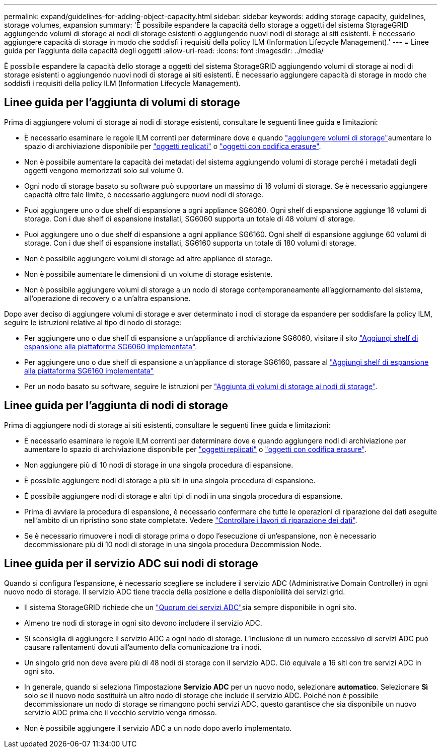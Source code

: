 ---
permalink: expand/guidelines-for-adding-object-capacity.html 
sidebar: sidebar 
keywords: adding storage capacity, guidelines, storage volumes, expansion 
summary: 'È possibile espandere la capacità dello storage a oggetti del sistema StorageGRID aggiungendo volumi di storage ai nodi di storage esistenti o aggiungendo nuovi nodi di storage ai siti esistenti. È necessario aggiungere capacità di storage in modo che soddisfi i requisiti della policy ILM (Information Lifecycle Management).' 
---
= Linee guida per l'aggiunta della capacità degli oggetti
:allow-uri-read: 
:icons: font
:imagesdir: ../media/


[role="lead"]
È possibile espandere la capacità dello storage a oggetti del sistema StorageGRID aggiungendo volumi di storage ai nodi di storage esistenti o aggiungendo nuovi nodi di storage ai siti esistenti. È necessario aggiungere capacità di storage in modo che soddisfi i requisiti della policy ILM (Information Lifecycle Management).



== Linee guida per l'aggiunta di volumi di storage

Prima di aggiungere volumi di storage ai nodi di storage esistenti, consultare le seguenti linee guida e limitazioni:

* È necessario esaminare le regole ILM correnti per determinare dove e quando link:../expand/adding-storage-volumes-to-storage-nodes.html["aggiungere volumi di storage"]aumentare lo spazio di archiviazione disponibile per link:../ilm/what-replication-is.html["oggetti replicati"] o link:../ilm/what-erasure-coding-schemes-are.html["oggetti con codifica erasure"].
* Non è possibile aumentare la capacità dei metadati del sistema aggiungendo volumi di storage perché i metadati degli oggetti vengono memorizzati solo sul volume 0.
* Ogni nodo di storage basato su software può supportare un massimo di 16 volumi di storage. Se è necessario aggiungere capacità oltre tale limite, è necessario aggiungere nuovi nodi di storage.
* Puoi aggiungere uno o due shelf di espansione a ogni appliance SG6060. Ogni shelf di espansione aggiunge 16 volumi di storage. Con i due shelf di espansione installati, SG6060 supporta un totale di 48 volumi di storage.
* Puoi aggiungere uno o due shelf di espansione a ogni appliance SG6160. Ogni shelf di espansione aggiunge 60 volumi di storage. Con i due shelf di espansione installati, SG6160 supporta un totale di 180 volumi di storage.
* Non è possibile aggiungere volumi di storage ad altre appliance di storage.
* Non è possibile aumentare le dimensioni di un volume di storage esistente.
* Non è possibile aggiungere volumi di storage a un nodo di storage contemporaneamente all'aggiornamento del sistema, all'operazione di recovery o a un'altra espansione.


Dopo aver deciso di aggiungere volumi di storage e aver determinato i nodi di storage da espandere per soddisfare la policy ILM, seguire le istruzioni relative al tipo di nodo di storage:

* Per aggiungere uno o due shelf di espansione a un'appliance di archiviazione SG6060, visitare il sito https://docs.netapp.com/us-en/storagegrid-appliances/sg6000/adding-expansion-shelf-to-deployed-sg6060.html["Aggiungi shelf di espansione alla piattaforma SG6060 implementata"^].
* Per aggiungere uno o due shelf di espansione a un'appliance di storage SG6160, passare al https://docs.netapp.com/us-en/storagegrid-appliances/sg6100/adding-expansion-shelf-to-deployed-sg6160.html["Aggiungi shelf di espansione alla piattaforma SG6160 implementata"^]
* Per un nodo basato su software, seguire le istruzioni per link:adding-storage-volumes-to-storage-nodes.html["Aggiunta di volumi di storage ai nodi di storage"].




== Linee guida per l'aggiunta di nodi di storage

Prima di aggiungere nodi di storage ai siti esistenti, consultare le seguenti linee guida e limitazioni:

* È necessario esaminare le regole ILM correnti per determinare dove e quando aggiungere nodi di archiviazione per aumentare lo spazio di archiviazione disponibile per link:../ilm/what-replication-is.html["oggetti replicati"] o link:../ilm/what-erasure-coding-schemes-are.html["oggetti con codifica erasure"].
* Non aggiungere più di 10 nodi di storage in una singola procedura di espansione.
* È possibile aggiungere nodi di storage a più siti in una singola procedura di espansione.
* È possibile aggiungere nodi di storage e altri tipi di nodi in una singola procedura di espansione.
* Prima di avviare la procedura di espansione, è necessario confermare che tutte le operazioni di riparazione dei dati eseguite nell'ambito di un ripristino sono state completate. Vedere link:../maintain/checking-data-repair-jobs.html["Controllare i lavori di riparazione dei dati"].
* Se è necessario rimuovere i nodi di storage prima o dopo l'esecuzione di un'espansione, non è necessario decommissionare più di 10 nodi di storage in una singola procedura Decommission Node.




== Linee guida per il servizio ADC sui nodi di storage

Quando si configura l'espansione, è necessario scegliere se includere il servizio ADC (Administrative Domain Controller) in ogni nuovo nodo di storage. Il servizio ADC tiene traccia della posizione e della disponibilità dei servizi grid.

* Il sistema StorageGRID richiede che un link:../maintain/understanding-adc-service-quorum.html["Quorum dei servizi ADC"]sia sempre disponibile in ogni sito.
* Almeno tre nodi di storage in ogni sito devono includere il servizio ADC.
* Si sconsiglia di aggiungere il servizio ADC a ogni nodo di storage. L'inclusione di un numero eccessivo di servizi ADC può causare rallentamenti dovuti all'aumento della comunicazione tra i nodi.
* Un singolo grid non deve avere più di 48 nodi di storage con il servizio ADC. Ciò equivale a 16 siti con tre servizi ADC in ogni sito.
* In generale, quando si seleziona l'impostazione *Servizio ADC* per un nuovo nodo, selezionare *automatico*. Selezionare *Sì* solo se il nuovo nodo sostituirà un altro nodo di storage che include il servizio ADC. Poiché non è possibile decommissionare un nodo di storage se rimangono pochi servizi ADC, questo garantisce che sia disponibile un nuovo servizio ADC prima che il vecchio servizio venga rimosso.
* Non è possibile aggiungere il servizio ADC a un nodo dopo averlo implementato.


